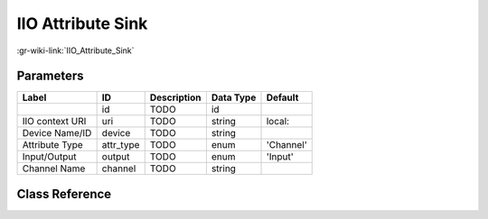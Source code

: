 ------------------
IIO Attribute Sink
------------------

:gr-wiki-link:`IIO_Attribute_Sink`

Parameters
**********

+-------------------------+-------------------------+-------------------------+-------------------------+-------------------------+
|Label                    |ID                       |Description              |Data Type                |Default                  |
+=========================+=========================+=========================+=========================+=========================+
|                         |id                       |TODO                     |id                       |                         |
+-------------------------+-------------------------+-------------------------+-------------------------+-------------------------+
|IIO context URI          |uri                      |TODO                     |string                   |local:                   |
+-------------------------+-------------------------+-------------------------+-------------------------+-------------------------+
|Device Name/ID           |device                   |TODO                     |string                   |                         |
+-------------------------+-------------------------+-------------------------+-------------------------+-------------------------+
|Attribute Type           |attr_type                |TODO                     |enum                     |'Channel'                |
+-------------------------+-------------------------+-------------------------+-------------------------+-------------------------+
|Input/Output             |output                   |TODO                     |enum                     |'Input'                  |
+-------------------------+-------------------------+-------------------------+-------------------------+-------------------------+
|Channel Name             |channel                  |TODO                     |string                   |                         |
+-------------------------+-------------------------+-------------------------+-------------------------+-------------------------+

Class Reference
*******************

.. tabs::

   .. group-tab:: Python
      TODO

   .. group-tab:: C++

      .. doxygengroup:: block_iio_attr_sink
         :content-only:
         :undoc-members:
         :private-members:
         :members:

